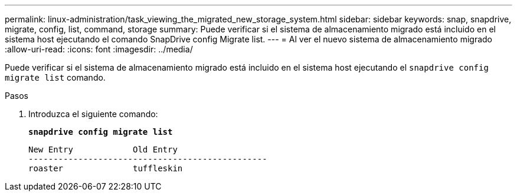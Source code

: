 ---
permalink: linux-administration/task_viewing_the_migrated_new_storage_system.html 
sidebar: sidebar 
keywords: snap, snapdrive, migrate, config, list, command, storage 
summary: Puede verificar si el sistema de almacenamiento migrado está incluido en el sistema host ejecutando el comando SnapDrive config Migrate list. 
---
= Al ver el nuevo sistema de almacenamiento migrado
:allow-uri-read: 
:icons: font
:imagesdir: ../media/


[role="lead"]
Puede verificar si el sistema de almacenamiento migrado está incluido en el sistema host ejecutando el `snapdrive config migrate list` comando.

.Pasos
. Introduzca el siguiente comando:
+
`*snapdrive config migrate list*`

+
[listing]
----
New Entry            Old Entry
------------------------------------------------
roaster              tuffleskin
----

